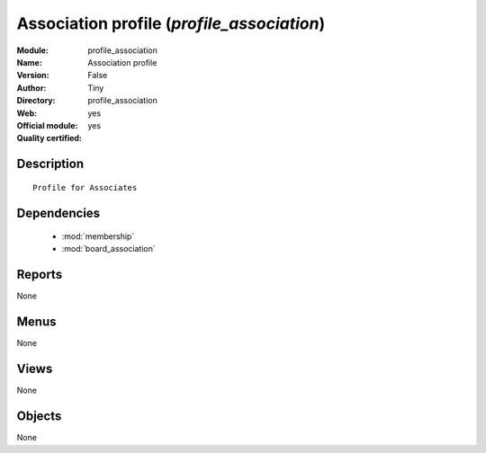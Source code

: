 
.. module:: profile_association
    :synopsis: Association profile (Official, Quality Certified)
    :noindex:
.. 

.. raw:: html

    <link rel="stylesheet" href="../_static/hide_objects_in_sidebar.css" type="text/css" />

Association profile (*profile_association*)
===========================================
:Module: profile_association
:Name: Association profile
:Version: False
:Author: Tiny
:Directory: profile_association
:Web: 
:Official module: yes
:Quality certified: yes

Description
-----------

::

  Profile for Associates

Dependencies
------------

 * :mod:`membership`
 * :mod:`board_association`

Reports
-------

None


Menus
-------


None


Views
-----


None



Objects
-------

None
